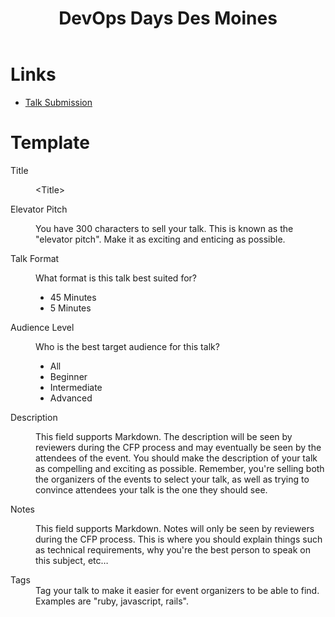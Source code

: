 #+TITLE: DevOps Days Des Moines

* Links
- [[https://www.papercall.io/cfps/2796/submissions/new][Talk Submission]]

* Template
- Title :: <Title>

- Elevator Pitch ::
  You have 300 characters to sell your talk. This is known as the "elevator pitch".
  Make it as exciting and enticing as possible.
 
- Talk Format ::
  What format is this talk best suited for?
  - 45 Minutes
  - 5 Minutes

- Audience Level ::
  Who is the best target audience for this talk?
  - All
  - Beginner
  - Intermediate
  - Advanced

- Description ::
  This field supports Markdown. The description will be seen by reviewers during the
  CFP process and may eventually be seen by the attendees of the event. You should
  make the description of your talk as compelling and exciting as possible. Remember,
  you're selling both the organizers of the events to select your talk, as well as
  trying to convince attendees your talk is the one they should see.

- Notes ::
  This field supports Markdown. Notes will only be seen by reviewers during the CFP
  process. This is where you should explain things such as technical requirements, why
  you're the best person to speak on this subject, etc...

- Tags ::
  Tag your talk to make it easier for event organizers to be able to find.
  Examples are "ruby, javascript, rails".



